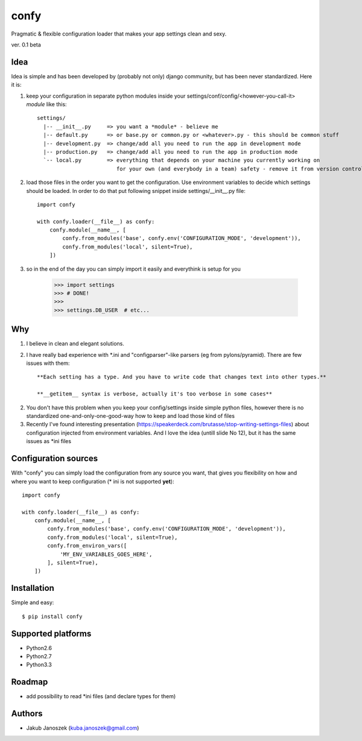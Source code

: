 confy
=====

Pragmatic & flexible configuration loader that makes your app settings clean and sexy.

ver. 0.1 beta


Idea
----

Idea is simple and has been developed by (probably not only) django community, but has
been never standardized. Here it is:


1) keep your configuration in separate python modules inside your
   settings/conf/config/<however-you-call-it> *module* like this::

       settings/
         |-- __init__.py     => you want a *module* - believe me
         |-- default.py      => or base.py or common.py or <whatever>.py - this should be common stuff
         |-- development.py  => change/add all you need to run the app in development mode
         |-- production.py   => change/add all you need to run the app in production mode
         `-- local.py        => everything that depends on your machine you currently working on
                                for your own (and everybody in a team) safety - remove it from version control


2) load those files in the order you want to get the configuration. Use environment
   variables to decide which settings should be loaded.
   In order to do that put following snippet inside settings/__init__.py file::

        import confy

        with confy.loader(__file__) as confy:
            confy.module(__name__, [
                confy.from_modules('base', confy.env('CONFIGURATION_MODE', 'development')),
                confy.from_modules('local', silent=True),
            ])


3) so in the end of the day you can simply import it easily and everythink is setup
   for you

        >>> import settings
        >>> # DONE!
        >>>
        >>> settings.DB_USER  # etc...


Why
---

1) I believe in clean and elegant solutions.


2) I have really bad experience with *.ini and "configparser"-like parsers (eg from pylons/pyramid).
   There are few issues with them::

     **Each setting has a type. And you have to write code that changes text into other types.**

     **__getitem__ syntax is verbose, actually it's too verbose in some cases**


2) You don't have this problem when you keep your config/settings inside simple python files,
   however there is no standardized one-and-only-one-good-way how to keep and load those kind of
   files


3) Recently I've found interesting presentation (https://speakerdeck.com/brutasse/stop-writing-settings-files)
   about configuration injected from environment variables. And I love the idea (untill slide No 12),
   but it has the same issues as *ini files



Configuration sources
---------------------

With "confy" you can simply load the configuration from any source you want, that gives you
flexibility on how and  where you want to keep configuration (* ini is not supported **yet**)::


    import confy

    with confy.loader(__file__) as confy:
        confy.module(__name__, [
            confy.from_modules('base', confy.env('CONFIGURATION_MODE', 'development')),
            confy.from_modules('local', silent=True),
            confy.from_environ_vars([
                'MY_ENV_VARIABLES_GOES_HERE',
            ], silent=True),
        ])



Installation
------------

Simple and easy::

   $ pip install confy


Supported platforms
-------------------

* Python2.6
* Python2.7
* Python3.3



Roadmap
-------

- add possibility to read *ini files (and declare types for them)


Authors
-------

* Jakub Janoszek (kuba.janoszek@gmail.com)
